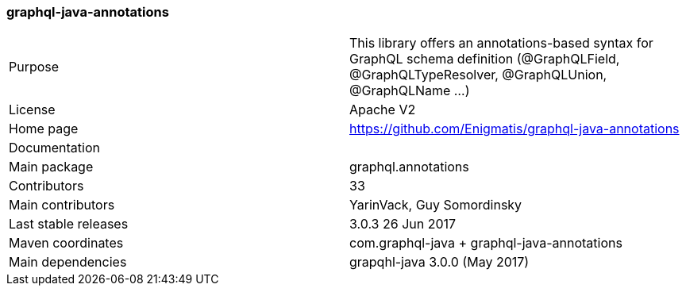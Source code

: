 //
// Copyright (c) 2019 Contributors to the Eclipse Foundation
//
// See the NOTICE file(s) distributed with this work for additional
// information regarding copyright ownership.
//
// Licensed under the Apache License, Version 2.0 (the "License");
// you may not use this file except in compliance with the License.
// You may obtain a copy of the License at
//
//     http://www.apache.org/licenses/LICENSE-2.0
//
// Unless required by applicable law or agreed to in writing, software
// distributed under the License is distributed on an "AS IS" BASIS,
// WITHOUT WARRANTIES OR CONDITIONS OF ANY KIND, either express or implied.
// See the License for the specific language governing permissions and
// limitations under the License.
//
[[graphql_java_annotations]]
=== graphql-java-annotations

[cols="1,1"]
|===
|Purpose|This library offers an annotations-based syntax for GraphQL schema definition (@GraphQLField, @GraphQLTypeResolver, @GraphQLUnion, @GraphQLName ...)
|License|Apache V2
|Home page|https://github.com/Enigmatis/graphql-java-annotations
|Documentation|
|Main package|graphql.annotations
|Contributors|33
|Main contributors|YarinVack, Guy Somordinsky
|Last stable releases|3.0.3 26 Jun 2017
|Maven coordinates|com.graphql-java + graphql-java-annotations
|Main dependencies|grapqhl-java 3.0.0 (May 2017)
|===